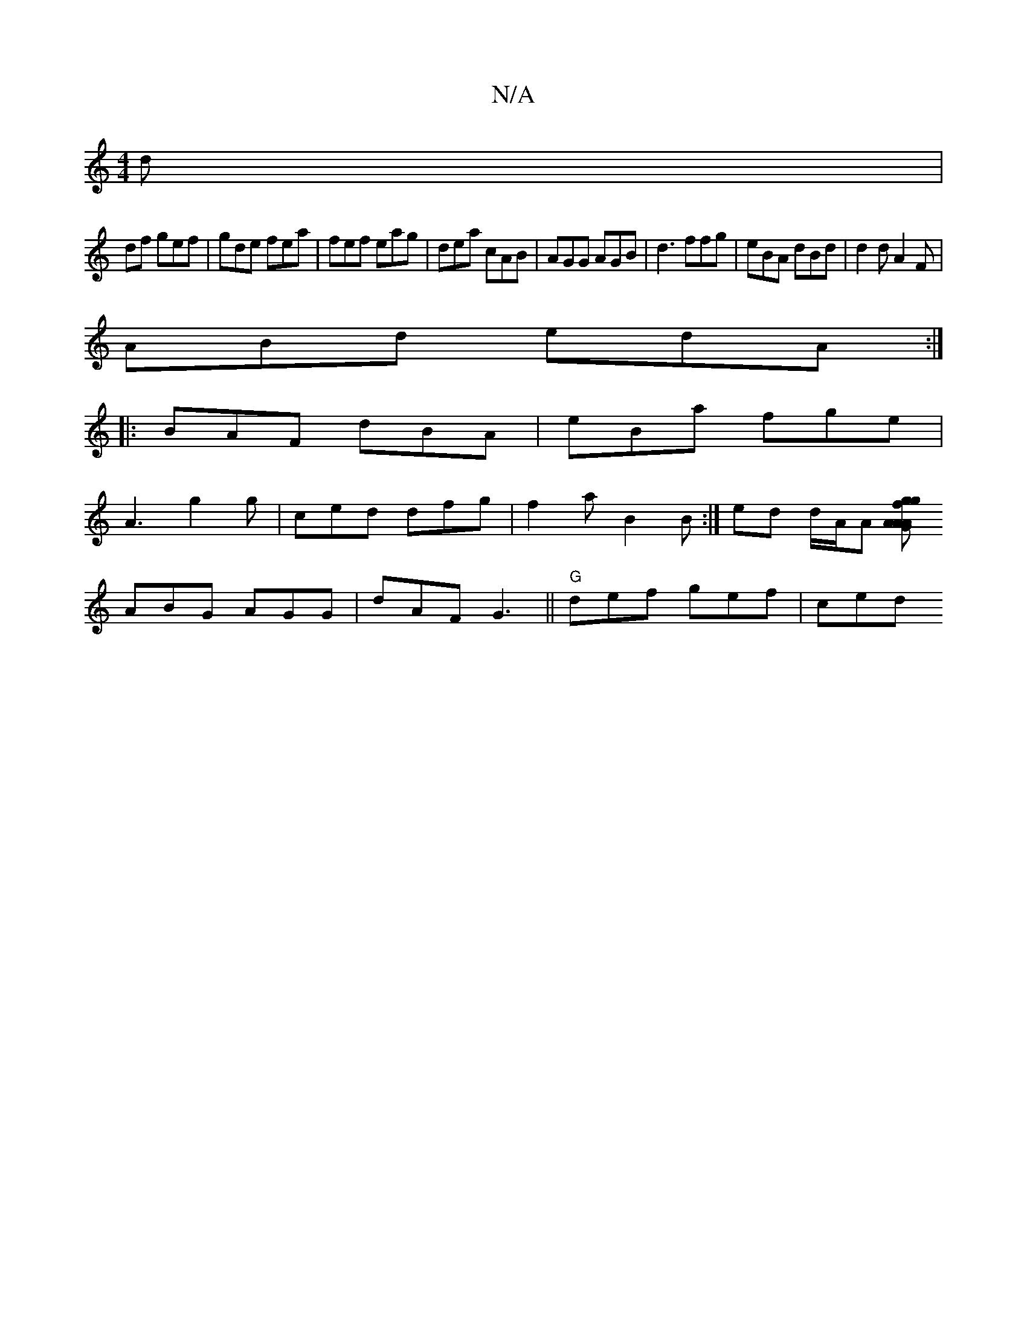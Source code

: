 X:1
T:N/A
M:4/4
R:N/A
K:Cmajor
d | 
df gef | gde fea | fef eag|dea cAB|AGG AGB|d3 ffg | eBA dBd | d2d A2F|
ABd edA:|
|:BAF dBA |eBa fge|
A3 g2g|ced dfg | f2 a B2 B :|ed d/A/A [AGA A2fg|gf Bd c3/2 A, |
ABG AGG|dAF G3||"G"def gef|ced